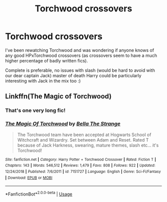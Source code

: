 #+TITLE: Torchwood crossovers

* Torchwood crossovers
:PROPERTIES:
:Author: geckoshan
:Score: 1
:DateUnix: 1547573497.0
:DateShort: 2019-Jan-15
:FlairText: Fic Search
:END:
I've been rewatching Torchwood and was wondering if anyone knows of any good HPxTorchwood crossovers (as crossovers seem to have a much higher percentage of badly written fics).

Complete is preferable, no issues with slash (would be hard to avoid with our dear captain Jack) master of death Harry could be particularly interesting with Jack in the mix too :)


** Linkffn(The Magic of Torchwood)
:PROPERTIES:
:Author: Jahoan
:Score: 1
:DateUnix: 1547574711.0
:DateShort: 2019-Jan-15
:END:

*** That's one very long fic!
:PROPERTIES:
:Author: littlebluepengins
:Score: 2
:DateUnix: 1547578522.0
:DateShort: 2019-Jan-15
:END:


*** [[https://www.fanfiction.net/s/7151727/1/][*/The Magic Of Torchwood/*]] by [[https://www.fanfiction.net/u/3041834/Bella-The-Strange][/Bella The Strange/]]

#+begin_quote
  The Torchwood team have been accepted at Hogwarts School of Witchcraft and Wizardry. Set between Adam and Reset. Rated T because of Jack Harkness, swearing, mature themes, slash etc... it's Torchwood!
#+end_quote

^{/Site/:} ^{fanfiction.net} ^{*|*} ^{/Category/:} ^{Harry} ^{Potter} ^{+} ^{Torchwood} ^{Crossover} ^{*|*} ^{/Rated/:} ^{Fiction} ^{T} ^{*|*} ^{/Chapters/:} ^{143} ^{*|*} ^{/Words/:} ^{546,512} ^{*|*} ^{/Reviews/:} ^{1,479} ^{*|*} ^{/Favs/:} ^{808} ^{*|*} ^{/Follows/:} ^{922} ^{*|*} ^{/Updated/:} ^{12/24/2018} ^{*|*} ^{/Published/:} ^{7/6/2011} ^{*|*} ^{/id/:} ^{7151727} ^{*|*} ^{/Language/:} ^{English} ^{*|*} ^{/Genre/:} ^{Sci-Fi/Fantasy} ^{*|*} ^{/Download/:} ^{[[http://www.ff2ebook.com/old/ffn-bot/index.php?id=7151727&source=ff&filetype=epub][EPUB]]} ^{or} ^{[[http://www.ff2ebook.com/old/ffn-bot/index.php?id=7151727&source=ff&filetype=mobi][MOBI]]}

--------------

*FanfictionBot*^{2.0.0-beta} | [[https://github.com/tusing/reddit-ffn-bot/wiki/Usage][Usage]]
:PROPERTIES:
:Author: FanfictionBot
:Score: 1
:DateUnix: 1547574724.0
:DateShort: 2019-Jan-15
:END:
